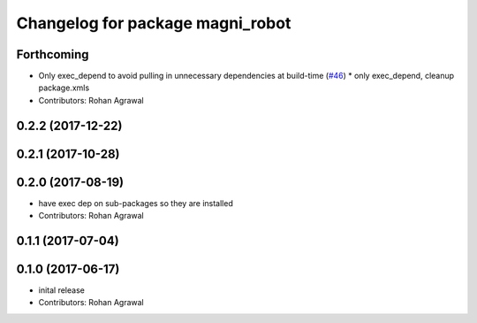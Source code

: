 ^^^^^^^^^^^^^^^^^^^^^^^^^^^^^^^^^
Changelog for package magni_robot
^^^^^^^^^^^^^^^^^^^^^^^^^^^^^^^^^

Forthcoming
-----------
* Only exec_depend to avoid pulling in unnecessary dependencies at build-time   (`#46 <https://github.com/UbiquityRobotics/magni_robot/issues/46>`_)
  * only exec_depend, cleanup package.xmls
* Contributors: Rohan Agrawal

0.2.2 (2017-12-22)
------------------

0.2.1 (2017-10-28)
------------------

0.2.0 (2017-08-19)
------------------
* have exec dep on sub-packages so they are installed
* Contributors: Rohan Agrawal

0.1.1 (2017-07-04)
------------------

0.1.0 (2017-06-17)
------------------
* inital release
* Contributors: Rohan Agrawal
